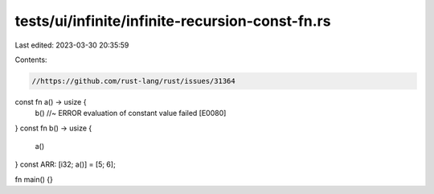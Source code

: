 tests/ui/infinite/infinite-recursion-const-fn.rs
================================================

Last edited: 2023-03-30 20:35:59

Contents:

.. code-block:: rs

    //https://github.com/rust-lang/rust/issues/31364

const fn a() -> usize {
    b() //~ ERROR evaluation of constant value failed [E0080]
}
const fn b() -> usize {
    a()
}
const ARR: [i32; a()] = [5; 6];

fn main() {}


